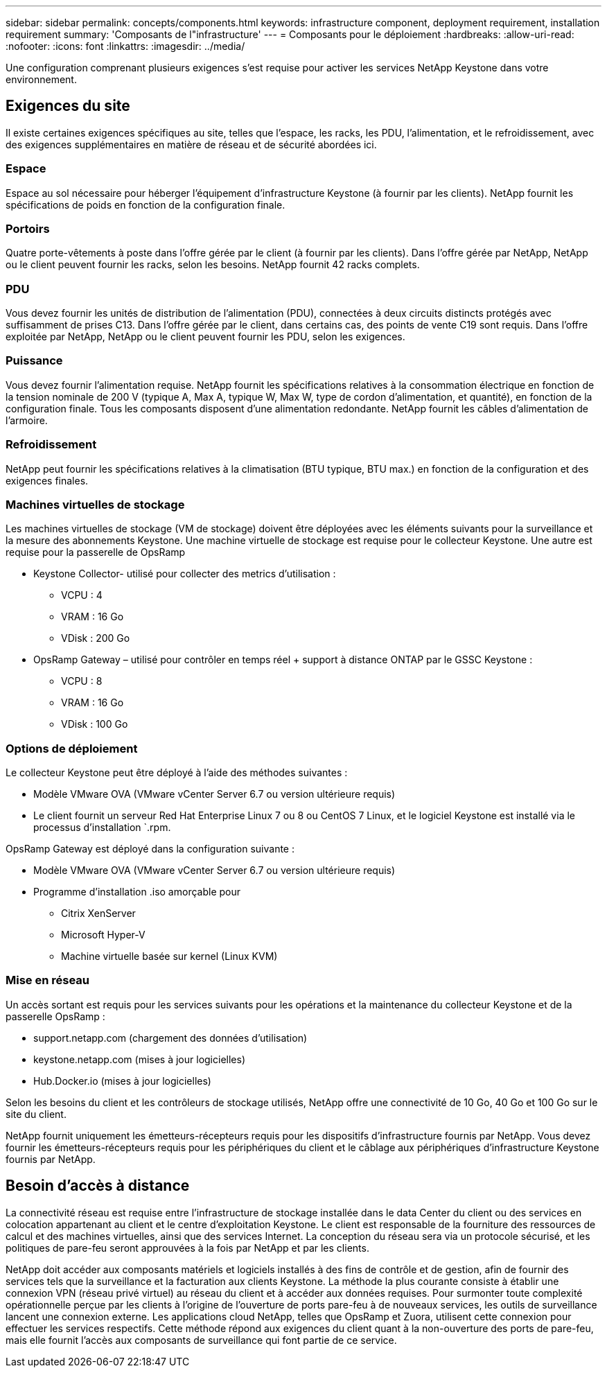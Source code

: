 ---
sidebar: sidebar 
permalink: concepts/components.html 
keywords: infrastructure component, deployment requirement, installation requirement 
summary: 'Composants de l"infrastructure' 
---
= Composants pour le déploiement
:hardbreaks:
:allow-uri-read: 
:nofooter: 
:icons: font
:linkattrs: 
:imagesdir: ../media/


[role="lead"]
Une configuration comprenant plusieurs exigences s'est requise pour activer les services NetApp Keystone dans votre environnement.



== Exigences du site

Il existe certaines exigences spécifiques au site, telles que l'espace, les racks, les PDU, l'alimentation, et le refroidissement, avec des exigences supplémentaires en matière de réseau et de sécurité abordées ici.



=== Espace

Espace au sol nécessaire pour héberger l'équipement d'infrastructure Keystone (à fournir par les clients). NetApp fournit les spécifications de poids en fonction de la configuration finale.



=== Portoirs

Quatre porte-vêtements à poste dans l'offre gérée par le client (à fournir par les clients). Dans l'offre gérée par NetApp, NetApp ou le client peuvent fournir les racks, selon les besoins. NetApp fournit 42 racks complets.



=== PDU

Vous devez fournir les unités de distribution de l'alimentation (PDU), connectées à deux circuits distincts protégés avec suffisamment de prises C13. Dans l'offre gérée par le client, dans certains cas, des points de vente C19 sont requis. Dans l'offre exploitée par NetApp, NetApp ou le client peuvent fournir les PDU, selon les exigences.



=== Puissance

Vous devez fournir l'alimentation requise. NetApp fournit les spécifications relatives à la consommation électrique en fonction de la tension nominale de 200 V (typique A, Max A, typique W, Max W, type de cordon d'alimentation, et quantité), en fonction de la configuration finale. Tous les composants disposent d'une alimentation redondante. NetApp fournit les câbles d'alimentation de l'armoire.



=== Refroidissement

NetApp peut fournir les spécifications relatives à la climatisation (BTU typique, BTU max.) en fonction de la configuration et des exigences finales.



=== Machines virtuelles de stockage

Les machines virtuelles de stockage (VM de stockage) doivent être déployées avec les éléments suivants pour la surveillance et la mesure des abonnements Keystone. Une machine virtuelle de stockage est requise pour le collecteur Keystone. Une autre est requise pour la passerelle de OpsRamp

* Keystone Collector- utilisé pour collecter des metrics d'utilisation :
+
** VCPU : 4
** VRAM : 16 Go
** VDisk : 200 Go


* OpsRamp Gateway – utilisé pour contrôler en temps réel + support à distance ONTAP par le GSSC Keystone :
+
** VCPU : 8
** VRAM : 16 Go
** VDisk : 100 Go






=== Options de déploiement

Le collecteur Keystone peut être déployé à l'aide des méthodes suivantes :

* Modèle VMware OVA (VMware vCenter Server 6.7 ou version ultérieure requis)
* Le client fournit un serveur Red Hat Enterprise Linux 7 ou 8 ou CentOS 7 Linux, et le logiciel Keystone est installé via le processus d'installation `.rpm.


OpsRamp Gateway est déployé dans la configuration suivante :

* Modèle VMware OVA (VMware vCenter Server 6.7 ou version ultérieure requis)
* Programme d'installation .iso amorçable pour
+
** Citrix XenServer
** Microsoft Hyper-V
** Machine virtuelle basée sur kernel (Linux KVM)






=== Mise en réseau

Un accès sortant est requis pour les services suivants pour les opérations et la maintenance du collecteur Keystone et de la passerelle OpsRamp :

* support.netapp.com (chargement des données d'utilisation)
* keystone.netapp.com (mises à jour logicielles)
* Hub.Docker.io (mises à jour logicielles)


Selon les besoins du client et les contrôleurs de stockage utilisés, NetApp offre une connectivité de 10 Go, 40 Go et 100 Go sur le site du client.

NetApp fournit uniquement les émetteurs-récepteurs requis pour les dispositifs d'infrastructure fournis par NetApp. Vous devez fournir les émetteurs-récepteurs requis pour les périphériques du client et le câblage aux périphériques d'infrastructure Keystone fournis par NetApp.



== Besoin d'accès à distance

La connectivité réseau est requise entre l'infrastructure de stockage installée dans le data Center du client ou des services en colocation appartenant au client et le centre d'exploitation Keystone. Le client est responsable de la fourniture des ressources de calcul et des machines virtuelles, ainsi que des services Internet. La conception du réseau sera via un protocole sécurisé, et les politiques de pare-feu seront approuvées à la fois par NetApp et par les clients.

NetApp doit accéder aux composants matériels et logiciels installés à des fins de contrôle et de gestion, afin de fournir des services tels que la surveillance et la facturation aux clients Keystone. La méthode la plus courante consiste à établir une connexion VPN (réseau privé virtuel) au réseau du client et à accéder aux données requises. Pour surmonter toute complexité opérationnelle perçue par les clients à l'origine de l'ouverture de ports pare-feu à de nouveaux services, les outils de surveillance lancent une connexion externe. Les applications cloud NetApp, telles que OpsRamp et Zuora, utilisent cette connexion pour effectuer les services respectifs. Cette méthode répond aux exigences du client quant à la non-ouverture des ports de pare-feu, mais elle fournit l'accès aux composants de surveillance qui font partie de ce service.
